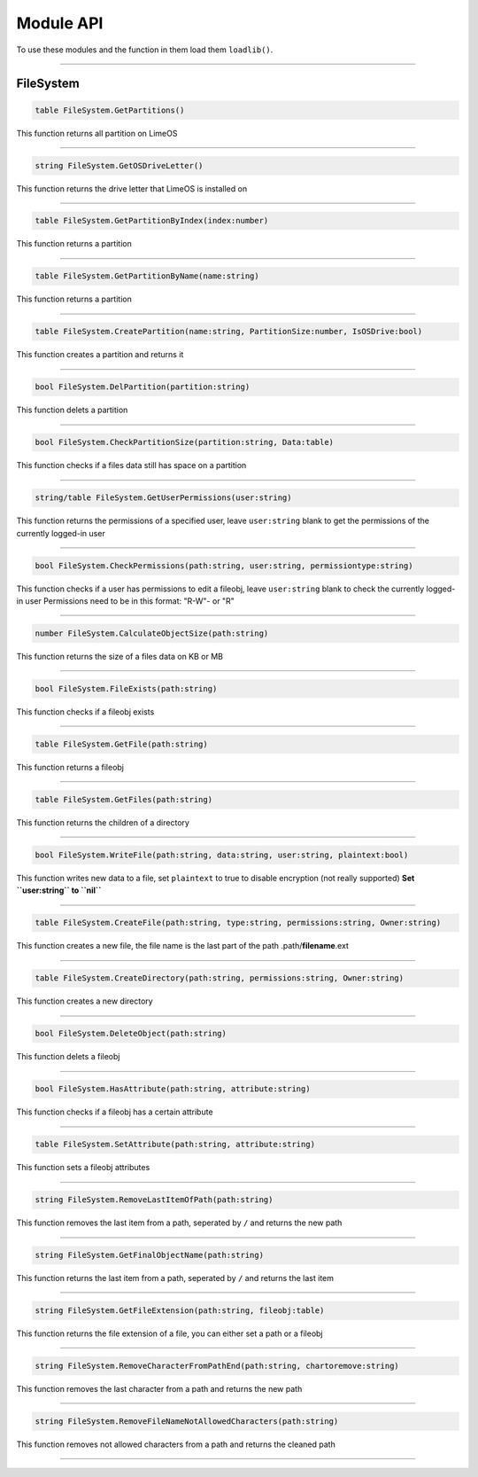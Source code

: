 ==========
Module API
==========
To use these modules and the function in them load them ``loadlib()``.

----

FileSystem
==========

.. code-block:: luau  

  table FileSystem.GetPartitions()

This function returns all partition on LimeOS

----

.. code-block:: luau  

  string FileSystem.GetOSDriveLetter()

This function returns the drive letter that LimeOS is installed on

----

.. code-block:: luau  

  table FileSystem.GetPartitionByIndex(index:number)

This function returns a partition

----

.. code-block:: luau  

  table FileSystem.GetPartitionByName(name:string)

This function returns a partition

----

.. code-block:: luau  

  table FileSystem.CreatePartition(name:string, PartitionSize:number, IsOSDrive:bool)

This function creates a partition and returns it

----

.. code-block:: luau  

  bool FileSystem.DelPartition(partition:string)

This function delets a partition

----

.. code-block:: luau  

  bool FileSystem.CheckPartitionSize(partition:string, Data:table)

This function checks if a files data still has space on a partition

----

.. code-block:: luau  

  string/table FileSystem.GetUserPermissions(user:string)

This function returns the permissions of a specified user, leave ``user:string`` blank to get the permissions of the currently logged-in user

----

.. code-block:: luau  

  bool FileSystem.CheckPermissions(path:string, user:string, permissiontype:string)

This function checks if a user has permissions to edit a fileobj, leave ``user:string`` blank to check the currently logged-in user
Permissions need to be in this format: "R-W"- or "R"


----

.. code-block:: luau  

  number FileSystem.CalculateObjectSize(path:string)

This function returns the size of a files data on KB or MB

----

.. code-block:: luau  

  bool FileSystem.FileExists(path:string)

This function checks if a fileobj exists

----

.. code-block:: luau  

  table FileSystem.GetFile(path:string)

This function returns a fileobj

----

.. code-block:: luau  

  table FileSystem.GetFiles(path:string)

This function returns the children of a directory

----

.. code-block:: luau  

  bool FileSystem.WriteFile(path:string, data:string, user:string, plaintext:bool)

This function writes new data to a file, set ``plaintext`` to true to disable encryption (not really supported)
**Set ``user:string`` to ``nil``**

----

.. code-block:: luau  

  table FileSystem.CreateFile(path:string, type:string, permissions:string, Owner:string)

This function creates a new file, the file name is the last part of the path
.path/**filename**.ext

----

.. code-block:: luau  

  table FileSystem.CreateDirectory(path:string, permissions:string, Owner:string)

This function creates a new directory

----

.. code-block:: luau  

  bool FileSystem.DeleteObject(path:string)

This function delets a fileobj

----

.. code-block:: luau  

  bool FileSystem.HasAttribute(path:string, attribute:string)

This function checks if a fileobj has a certain attribute

----

.. code-block:: luau  

  table FileSystem.SetAttribute(path:string, attribute:string)

This function sets a fileobj attributes

----

.. code-block:: luau  

  string FileSystem.RemoveLastItemOfPath(path:string)

This function removes the last item from a path, seperated by ``/`` and returns the new path

----

.. code-block:: luau  

  string FileSystem.GetFinalObjectName(path:string)

This function returns the last item from a path, seperated by ``/`` and returns the last item

----

.. code-block:: luau  

  string FileSystem.GetFileExtension(path:string, fileobj:table)

This function returns the file extension of a file, you can either set a path or a fileobj

----

.. code-block:: luau  

  string FileSystem.RemoveCharacterFromPathEnd(path:string, chartoremove:string)

This function removes the last character from a path and returns the new path

----

.. code-block:: luau  

  string FileSystem.RemoveFileNameNotAllowedCharacters(path:string)

This function removes not allowed characters from a path and returns the cleaned path

----
